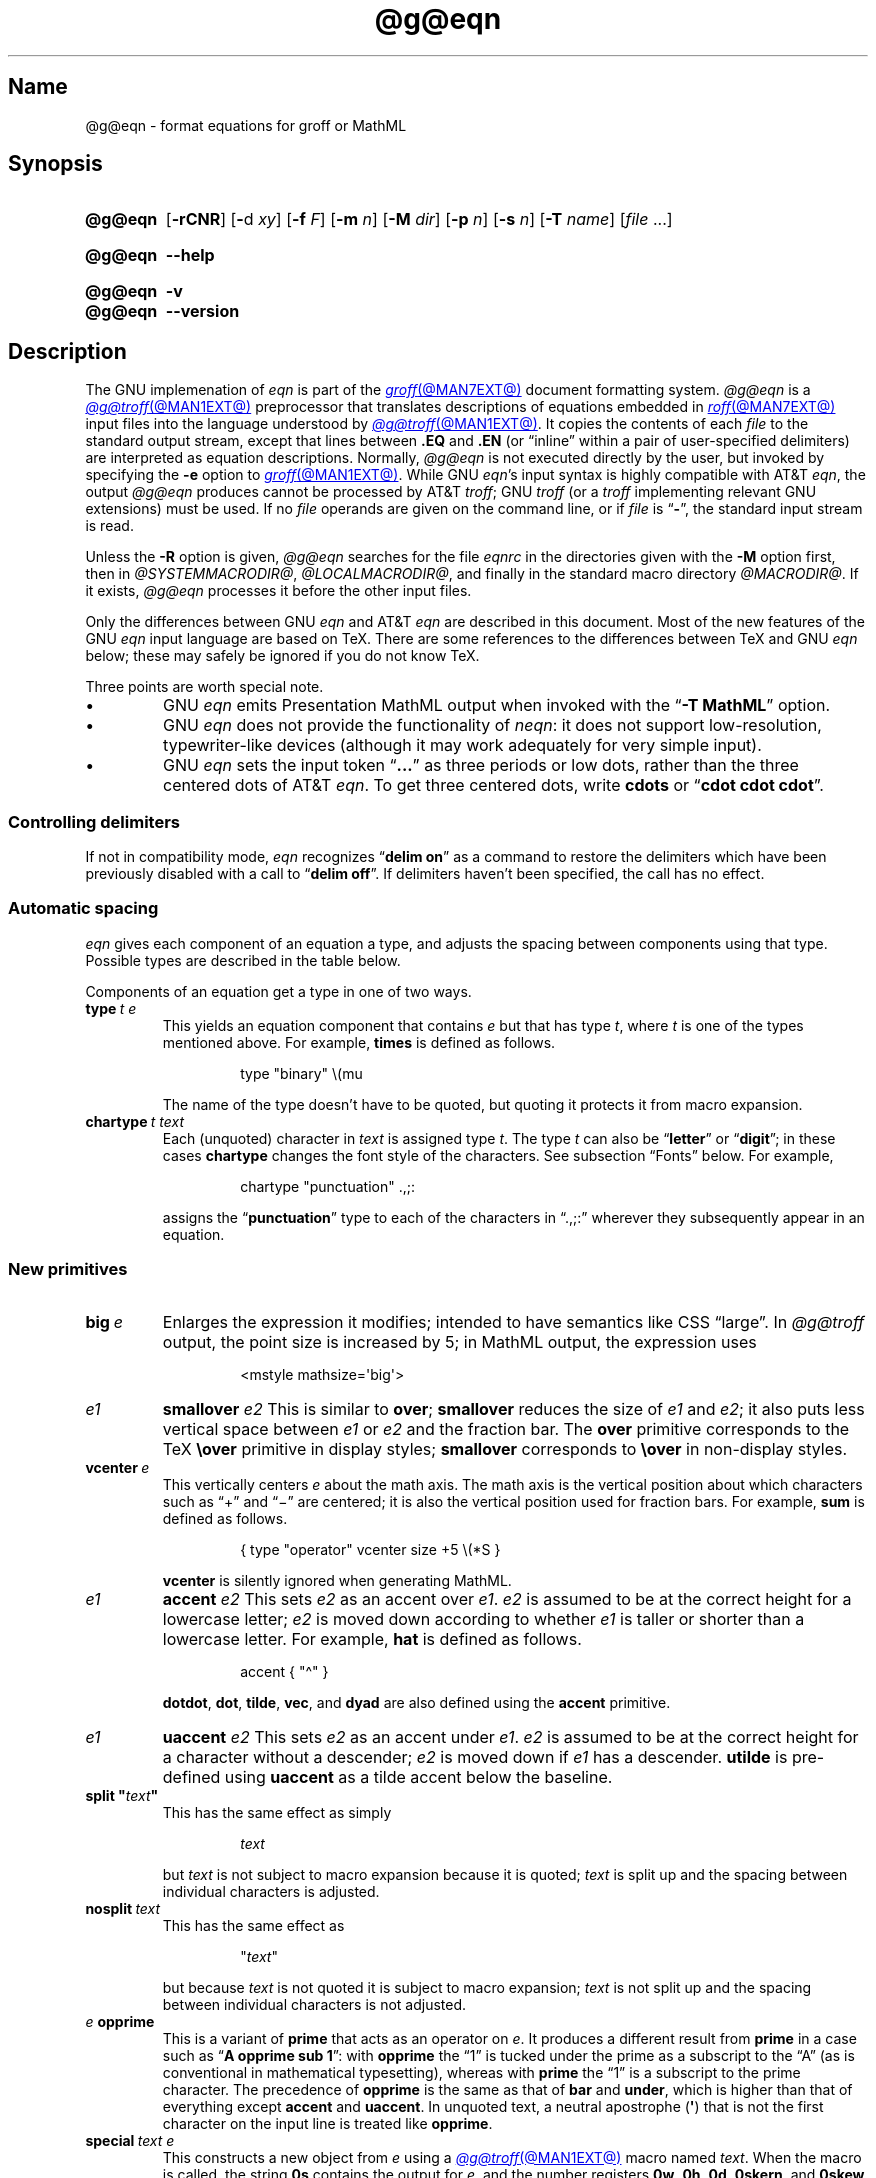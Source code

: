 '\" t
.TH @g@eqn @MAN1EXT@ "@MDATE@" "groff @VERSION@"
.SH Name
@g@eqn \- format equations for groff or MathML
.
.
.\" ====================================================================
.\" Legal Terms
.\" ====================================================================
.\"
.\" Copyright (C) 1989-2020 Free Software Foundation, Inc.
.\"
.\" Permission is granted to make and distribute verbatim copies of this
.\" manual provided the copyright notice and this permission notice are
.\" preserved on all copies.
.\"
.\" Permission is granted to copy and distribute modified versions of
.\" this manual under the conditions for verbatim copying, provided that
.\" the entire resulting derived work is distributed under the terms of
.\" a permission notice identical to this one.
.\"
.\" Permission is granted to copy and distribute translations of this
.\" manual into another language, under the above conditions for
.\" modified versions, except that this permission notice may be
.\" included in translations approved by the Free Software Foundation
.\" instead of in the original English.
.
.
.\" Save and disable compatibility mode (for, e.g., Solaris 10/11).
.do nr *groff_eqn_1_man_C \n[.cp]
.cp 0
.
.
.ie \n(.V<\n(.v \
.  ds tx T\h'-.1667m'\v'.224m'E\v'-.224m'\h'-.125m'X
.el \
.  ds tx TeX
.
.
.\" ====================================================================
.SH Synopsis
.\" ====================================================================
.
.SY @g@eqn
.RB [ \-rCNR ]
.RB [ \- d
.IR xy ]
.RB [ \-f
.IR F ]
.RB [ \-m
.IR n ]
.RB [ \-M
.IR dir ]
.RB [ \-p
.IR n ]
.RB [ \-s
.IR n ]
.RB [ \-T
.IR name ]
.RI [ file\~ .\|.\|.]
.YS
.
.
.SY @g@eqn
.B \-\-help
.YS
.
.
.SY @g@eqn
.B \-v
.
.SY @g@eqn
.B \-\-version
.YS
.
.
.\" ====================================================================
.SH Description
.\" ====================================================================
.
The GNU implemenation of
.I eqn \" GNU
is part of the
.MR groff @MAN7EXT@
document formatting system.
.
.I \%@g@eqn
is a
.MR @g@troff @MAN1EXT@
preprocessor that translates descriptions of equations embedded in
.MR roff @MAN7EXT@
input files into the language understood by
.MR @g@troff @MAN1EXT@ .
.
It copies the contents of each
.I file
to the standard output stream,
except that lines between
.B .EQ
and
.B .EN
(or \[lq]inline\[rq] within a pair of user-specified delimiters)
are interpreted as equation descriptions.
.
Normally,
.I \%@g@eqn
is not executed directly by the user,
but invoked by specifying the
.B \-e
option to
.MR groff @MAN1EXT@ .
.
While GNU
.IR eqn 's \" GNU
input syntax is highly compatible with AT&T
.IR eqn , \" AT&T
the output
.I \%@g@eqn
produces cannot be processed by AT&T
.IR troff ; \" AT&T
GNU
.I troff \" GNU
(or a
.I troff \" generic
implementing relevant GNU extensions)
must be used.
.
If no
.I file
operands are given on the command line,
or if
.I file
is
.RB \[lq] \- \[rq],
the standard input stream is read.
.
.
.LP
Unless the
.B \-R
option is given,
.I \%@g@eqn
searches for the file
.I eqnrc
in the directories given with the
.B \-M
option first,
then in
.IR @SYSTEMMACRODIR@ ,
.IR @LOCALMACRODIR@ ,
and finally in the standard macro directory
.IR @MACRODIR@ .
.
If it exists,
.I \%@g@eqn
processes it before the other input files.
.
.
.LP
Only the differences between GNU
.I eqn \" GNU
and AT&T
.I eqn \" AT&T
are described in this document.
.
Most of the new features of the GNU
.I eqn \" GNU
input language are based on \*[tx].
.
There are some references to the differences between \*[tx] and GNU
.I eqn \" GNU
below;
these may safely be ignored if you do not know \*[tx].
.
.
.LP
Three points are worth special note. \" good, bad, and different
.
.
.IP \[bu]
GNU
.I eqn \" GNU
emits Presentation MathML output when invoked with the
.RB \[lq] "\-T\~MathML" \[rq]
option.
.
.
.IP \[bu]
GNU
.I eqn \" GNU
does not provide the functionality of
.IR neqn : \" AT&T
it does not support low-resolution,
typewriter-like devices
(although it may work adequately for very simple input).
.
.
.IP \[bu]
GNU
.I eqn
sets the input token
.RB \[lq] .\|.\|.\& \[rq]
as three periods or low dots,
rather than the three centered dots of
AT&T
.IR eqn . \" AT&T
.
To get three centered dots,
write
.B "cdots"
or
.RB \[lq] "cdot cdot cdot" \[rq].
.
.
.\" ====================================================================
.SS "Controlling delimiters"
.\" ====================================================================
.
If not in compatibility mode,
.I eqn
recognizes
.RB \[lq] "delim on" \[rq]
as a command to restore the delimiters which have been previously
disabled with a call to
.RB \[lq] "delim off" \[rq].
.
If delimiters haven't been specified,
the call has no effect.
.
.
.\" ====================================================================
.SS "Automatic spacing"
.\" ====================================================================
.
.I eqn
gives each component of an equation a type,
and adjusts the spacing between components using that type.
.
Possible types are described in the table below.
.
.
.IP
.TS
lf(CR) l.
ordinary	T{
an ordinary character such as \[lq]1\[rq] or
.RI \[lq] x \[rq]
T}
operator	T{
a large operator such as
.ds Su \[lq]\s+5\[*S]\s0\[rq]
.if \n(.g .if !c\[*S] .ds Su the summation operator
\*[Su]
T}
binary	a binary operator such as \[lq]\[pl]\[rq]
relation	a relation such as \[lq]=\[rq]
opening	an opening bracket such as \[lq](\[rq]
closing	a closing bracket such as \[lq])\[rq]
punctuation	a punctuation character such as \[lq],\[rq]
inner	a sub-formula contained within brackets
suppress	a type without automatic spacing adjustment
.TE
.
.
.LP
Components of an equation get a type in one of two ways.
.
.
.TP
.BI type\~ "t e"
This yields an equation component that
.RI contains\~ e
but that has
.RI type\~ t ,
where
.I t
is one of the types mentioned above.
.
For example,
.B times
is defined as follows.
.
.
.RS
.IP
.EX
type "binary" \[rs](mu
.EE
.RE
.
.
.IP
The name of the type doesn't have to be quoted,
but quoting it protects it from macro expansion.
.
.
.TP
.BI chartype\~ "t text"
Each (unquoted) character
.RI in\~ text
is assigned
.RI type\~ t .
.
The
.RI type\~ t
can also be
.RB \[lq] letter \[rq]
or
.RB \[lq] digit \[rq];
in these cases
.B chartype
changes the font style of the characters.
.
See subsection \[lq]Fonts\[rq] below.
.
For example,
.
.
.RS
.IP
.EX
chartype "punctuation" .,;:
.EE
.RE
.
.
.IP
assigns the
.RB \[lq] punctuation \[rq]
type to each of the characters in \[lq].,;:\[rq] wherever they
subsequently appear in an equation.
.
.
.\" ====================================================================
.SS "New primitives"
.\" ====================================================================
.
.TP
.BI big\~ e
Enlarges the expression it modifies;
intended to have semantics like
CSS \[lq]large\[rq].
.
In
.I \%@g@troff
output,
the point size is increased by\~5;
in MathML output,
the expression uses
.
.
.RS
.IP
.EX
<mstyle \%mathsize=\[aq]big\[aq]>
.EE
.RE
.
.
.TP
.I e1 \c
.B smallover \c
.I e2
This is similar to
.BR over ;
.B smallover
reduces the size of
.I e1
and
.IR e2 ;
it also puts less vertical space between
.I e1
or
.I e2
and the fraction bar.
.
The
.B over
primitive corresponds to the \*[tx]
.B \[rs]over
primitive in display styles;
.B smallover
corresponds to
.B \[rs]over
in non-display styles.
.
.
.TP
.BI vcenter\~ e
This vertically centers
.I e
about the math axis.
.
The math axis is the vertical position about which characters such as
\[lq]\[pl]\[rq] and \[lq]\[mi]\[rq] are centered;
it is also the vertical position used for fraction bars.
.
For example,
.B sum
is defined as follows.
.
.RS
.IP
.EX
{ type "operator" vcenter size +5 \[rs](*S }
.EE
.RE
.
.IP
.B vcenter
is silently ignored when generating MathML.
.
.
.TP
.I e1 \c
.B accent \c
.I e2
This sets
.I e2
as an accent over
.IR e1 .
.I e2
is assumed to be at the correct height for a lowercase letter;
.I e2
is moved down according to whether
.I e1
is taller or shorter than a lowercase letter.
.
For example,
.B hat
is defined as follows.
.
.
.RS
.IP
.EX
accent { "\[ha]" }
.EE
.RE
.
.
.IP
.BR dotdot ,
.BR dot ,
.BR tilde ,
.BR vec ,
and
.B dyad
are also defined using the
.B accent
primitive.
.
.
.TP
.I e1 \c
.B uaccent \c
.I e2
This sets
.I e2
as an accent under
.IR e1 .
.I e2
is assumed to be at the correct height for a character without a
descender;
.I e2
is moved down if
.I e1
has a descender.
.
.B utilde
is pre-defined using
.B uaccent
as a tilde accent below the baseline.
.
.
.TP
.BI "split \[dq]" text \[dq]
This has the same effect as simply
.
.
.RS
.IP
.EX
.I text
.EE
.RE
.
.
.IP
but
.I text
is not subject to macro expansion because it is quoted;
.I text
is split up and the spacing between individual characters is adjusted.
.
.
.TP
.BI nosplit\~ text
This has the same effect as
.
.
.RS
.IP
.EX
.RI \[dq] text \[dq]
.EE
.RE
.
.
.IP
but because
.I text
is not quoted it is subject to macro expansion;
.I text
is not split up and the spacing between individual characters is not
adjusted.
.
.
.TP
.IB e\~ opprime
This is a variant of
.B prime
that acts as an operator
.RI on\~ e .
.
It produces a different result from
.B prime
in a case such as
.RB \[lq] "A opprime sub 1" \[rq]:
with
.B opprime
the\~\[lq]1\[rq] is tucked under the prime as a subscript to
the\~\[lq]A\[rq]
(as is conventional in mathematical typesetting),
whereas with
.B prime
the\~\[lq]1\[rq] is a subscript to the prime character.
.
The precedence of
.B opprime
is the same as that of
.B bar
and
.BR under ,
which is higher than that of everything except
.B accent
and
.BR uaccent .
.
In unquoted text,
a neutral apostrophe
.RB ( \[aq] )
that is not the first character on the input line is treated like
.BR opprime .
.
.
.TP
.BI special\~ "text e"
This constructs a new object
.RI from\~ e
using a
.MR @g@troff @MAN1EXT@
macro named
.IR text .
.
When the macro is called,
the string
.B 0s
contains the output
.RI for\~ e ,
and the number registers
.BR 0w ,
.BR 0h ,
.BR 0d ,
.BR 0skern ,
and
.B 0skew
contain the width,
height,
depth,
subscript kern,
and skew
.RI of\~ e .
.
(The
.I subscript kern
of an object indicates how much a subscript on that object should be
\[lq]tucked in\[rq],
or placed to the left relative to a non-subscripted glyph of the same
size.
.
The
.I skew
of an object is how far to the right of the center of the object an
accent over it should be placed.)
.
The macro must modify
.B 0s
so that it outputs the desired result with its origin at the current
point,
and increase the current horizontal position by the width of the object.
.
The number registers must also be modified so that they correspond to
the result.
.
.
.IP
For example,
suppose you wanted a construct that \[lq]cancels\[rq] an expression by
drawing a diagonal line through it.
.
.
.RS
.IP
.if t .ne 10v+\n(.Vu
.EX
\&.EQ
define cancel \[aq]special Ca\[aq]
\&.EN
\&.de Ca
\&.  ds 0s \[rs]
\[rs]Z\[aq]\[rs]\[rs]*(0s\[aq]\[rs]
\[rs]v\[aq]\[rs]\[rs]n(0du\[aq]\[rs]
\[rs]D\[aq]l \[rs]\[rs]n(0wu \-\[rs]\[rs]n(0hu-\[rs]\[rs]n(0du\[aq]\[rs]
\[rs]v\[aq]\[rs]\[rs]n(0hu\[aq]
\&..
.EE
.RE
.
.
.IP
You could then cancel an
.RI expression\~ e
with
.RB \[lq] "cancel {"
.I e
.BR } \[rq].
.
.
.IP
Here's a more complicated construct that draws a box around an
expression.
.
.
.RS
.IP
.if t .ne 18v+\n(.Vu
.EX
\&.EQ
define box \[aq]special Bx\[aq]
\&.EN
\&.de Bx
\&.ds 0s \[rs]
\[rs]Z\[aq]\[rs]h\[aq]1n\[aq]\[rs]\[rs]*(0s\[aq]\[rs]
\[rs]Z\[aq]\[rs]
\[rs]v\[aq]\[rs]\[rs]n(0du+1n\[aq]\[rs]
\[rs]D\[aq]l \[rs]\[rs]n(0wu+2n 0\[aq]\[rs]
\[rs]D\[aq]l 0 \-\[rs]\[rs]n(0hu\-\[rs]\[rs]n(0du-2n\[aq]\[rs]
\[rs]D\[aq]l \-\[rs]\[rs]n(0wu\-2n 0\[aq]\[rs]
\[rs]D\[aq]l 0 \[rs]\[rs]n(0hu+\[rs]\[rs]n(0du+2n\[aq]\[rs]
\&\[aq]\[rs]
\[rs]h\[aq]\[rs]\[rs]n(0wu+2n\[aq]
\&.nr 0w +2n
\&.nr 0d +1n
\&.nr 0h +1n
\&..
.EE
.RE
.
.
.TP
.BI space\~ n
A positive value of the
.RI integer\~ n
(in hundredths of an em)
sets the vertical spacing before the equation,
a negative value sets the spacing after the equation,
replacing the default values.
.
This primitive provides an interface to
.IR groff 's
.B \[rs]x
escape
(but with opposite sign).
.
This keyword has no effect if the equation is part of a
.I pic
picture.
.
.
.\" ====================================================================
.SS "Extended primitives"
.\" ====================================================================
.
.TP
.B col \c
.I n \c
.BR {\~ .\|.\|.\& \~}
.TQ
.B ccol \c
.I n \c
.BR {\~ .\|.\|.\& \~}
.TQ
.B lcol \c
.I n \c
.BR {\~ .\|.\|.\& \~}
.TQ
.B rcol \c
.I n \c
.BR {\~ .\|.\|.\& \~}
.TQ
.B pile \c
.I n \c
.BR {\~ .\|.\|.\& \~}
.TQ
.B cpile \c
.I n \c
.BR {\~ .\|.\|.\& \~}
.TQ
.B lpile \c
.I n \c
.BR {\~ .\|.\|.\& \~}
.TQ
.B rpile \c
.I n \c
.BR {\~ .\|.\|.\& \~}
The integer
.RI value\~ n
(in hundredths of an em)
increases the vertical spacing between rows,
using
.IR groff 's
.B \[rs]x
escape
(the value has no effect in MathML mode).
.
Negative values are possible but have no effect.
.
If there is more than a single value given in a matrix,
the biggest one is used.
.
.
.\" ====================================================================
.SS Customization
.\" ====================================================================
.
When
.I eqn
is generating
.I troff \" generic
markup,
the appearance of equations is controlled by a large number of
parameters.
.
They have no effect when generating MathML mode,
which pushes typesetting and fine motions downstream to a MathML
rendering engine.
.
These parameters can be set using the
.B set
command.
.
.
.TP
.BI set\~ "p n"
This sets
.RI parameter\~ p
to
.RI value\~ n ,
where
.IR n \~is
an integer.
.
For example,
.
.
.RS
.IP
.EX
set x_height 45
.EE
.RE
.
.
.IP
says that
.I \%@g@eqn
should assume an x\~height of 0.45\~ems.
.
.
.RS
.LP
Possible parameters are as follows.
.
Values are in units of hundredths of an em unless otherwise stated.
.
These descriptions are intended to be expository rather than
definitive.
.
.
.TP
.B minimum_size
.I \%@g@eqn
won't set anything at a smaller point size than this.
.
The value is in points.
.
.
.TP
.B fat_offset
The
.B fat
primitive emboldens an equation by overprinting two copies of the
equation horizontally offset by this amount.
.
This parameter is not used in MathML mode;
fat text uses
.
.RS
.RS
.EX
<mstyle mathvariant=\[aq]double\-struck\[aq]>
.EE
.RE
.
instead.
.RE
.
.
.TP
.B over_hang
A fraction bar is longer by twice this amount than
the maximum of the widths of the numerator and denominator;
in other words,
it overhangs the numerator and denominator by at least this amount.
.
.
.TP
.B accent_width
When
.B bar
or
.B under
is applied to a single character,
the line is this long.
.
Normally,
.B bar
or
.B under
produces a line whose length is the width of the object to which it
applies;
in the case of a single character,
this tends to produce a line that looks too long.
.
.
.TP
.B delimiter_factor
Extensible delimiters produced with the
.B left
and
.B right
primitives have a combined height and depth of at least this many
thousandths of twice the maximum amount by which the sub-equation that
the delimiters enclose extends away from the axis.
.
.
.TP
.B delimiter_shortfall
Extensible delimiters produced with the
.B left
and
.B right
primitives have a combined height and depth not less than the
difference of twice the maximum amount by which the sub-equation that
the delimiters enclose extends away from the axis and this amount.
.
.
.TP
.B null_delimiter_space
This much horizontal space is inserted on each side of a fraction.
.
.
.TP
.B script_space
The width of subscripts and superscripts is increased by this amount.
.
.
.TP
.B thin_space
This amount of space is automatically inserted after punctuation
characters.
.
.
.TP
.B medium_space
This amount of space is automatically inserted on either side of
binary operators.
.
.
.TP
.B thick_space
This amount of space is automatically inserted on either side of
relations.
.
.
.TP
.B x_height
The height of lowercase letters without ascenders such as \[lq]x\[rq].
.
.
.TP
.B axis_height
The height above the baseline of the center of characters such as
\[lq]\[pl]\[rq] and \[lq]\[mi]\[rq].
.
It is important that this value is correct for the font
you are using.
.
.
.TP
.B default_rule_thickness
This should be set to the thickness of the
.B \[rs][ru]
character,
or the thickness of horizontal lines produced with the
.B \[rs]D
escape sequence.
.
.
.TP
.B num1
The
.B over
command shifts up the numerator by at least this amount.
.
.
.TP
.B num2
The
.B smallover
command shifts up the numerator by at least this amount.
.
.
.TP
.B denom1
The
.B over
command shifts down the denominator by at least this amount.
.
.
.TP
.B denom2
The
.B smallover
command shifts down the denominator by at least this amount.
.
.
.TP
.B sup1
Normally superscripts are shifted up by at least this amount.
.
.
.TP
.B sup2
Superscripts within superscripts or upper limits
or numerators of
.B smallover
fractions are shifted up by at least this amount.
.
This is usually less than
.BR sup1 .
.
.
.TP
.B sup3
Superscripts within denominators or square roots
or subscripts or lower limits are shifted up by at least
this amount.
.
This is usually less than
.BR sup2 .
.
.
.TP
.B sub1
Subscripts are normally shifted down by at least this amount.
.
.
.TP
.B sub2
When there is both a subscript and a superscript,
the subscript is shifted down by at least this amount.
.
.
.TP
.B sup_drop
The baseline of a superscript is no more than this much below the top of
the object on which the superscript is set.
.
.
.TP
.B sub_drop
The baseline of a subscript is at least this much below the bottom of
the object on which the subscript is set.
.
.
.TP
.B big_op_spacing1
The baseline of an upper limit is at least this much above the top of
the object on which the limit is set.
.
.
.TP
.B big_op_spacing2
The baseline of a lower limit is at least this much below the bottom
of the object on which the limit is set.
.
.
.TP
.B big_op_spacing3
The bottom of an upper limit is at least this much above the top of
the object on which the limit is set.
.
.
.TP
.B big_op_spacing4
The top of a lower limit is at least this much below the bottom of the
object on which the limit is set.
.
.
.TP
.B big_op_spacing5
This much vertical space is added above and below limits.
.
.
.TP
.B baseline_sep
The baselines of the rows in a pile or matrix are normally this far
apart.
.
In most cases this should be equal to the sum of
.B num1
and
.BR denom1 .
.
.
.TP
.B shift_down
The midpoint between the top baseline and the bottom baseline in a
matrix or pile is shifted down by this much from the axis.
.
In most cases this should be equal to
.BR axis_height .
.
.
.TP
.B column_sep
This much space is added between columns in a matrix.
.
.
.TP
.B matrix_side_sep
This much space is added at each side of a matrix.
.
.
.TP
.B draw_lines
If this is non-zero,
lines are drawn using the
.B \[rs]D
escape sequence,
rather than with the
.B \[rs]l
escape sequence and the
.B \[rs][ru]
character.
.
.
.TP
.B body_height
The amount by which the height of the equation exceeds this is added as
extra space before the line containing the equation
(using
.BR \[rs]x ).
.
The default value is 85.
.
.
.TP
.B body_depth
The amount by which the depth of the equation exceeds this is added as
extra space after the line containing the equation
(using
.BR \[rs]x ).
.
The default value is 35.
.
.
.TP
.B nroff
If this is non-zero,
then
.B ndefine
behaves like
.B define
and
.B tdefine
is ignored,
otherwise
.B tdefine
behaves like
.B define
and
.B ndefine
is ignored.
.
The default value is\~0.
.
(This is typically changed to\~1 by the
.I eqnrc
file for the
.BR ascii ,
.BR latin1 ,
.BR utf8 ,
and
.B cp1047
drivers.)
.
.
.LP
A more precise description of the role of many of these
parameters can be found in Appendix\~H of
.IR "The \*[tx]book" .
.RE
.
.
.\" ====================================================================
.SS Macros
.\" ====================================================================
.
Macros can take arguments.
.
In a macro body,
.BI $ n
where
.I n
is between 1 and\~9,
is replaced by the
.IR n th
argument if the macro is called with arguments;
if there are fewer than
.IR n \~arguments,
it is replaced by nothing.
.
A word containing a left parenthesis where the part of the word before
the left parenthesis has been defined using the
.B define
command is recognized as a macro call with arguments;
characters following the left parenthesis up to a matching right
parenthesis are treated as comma-separated arguments.
.
Commas inside nested parentheses
do not terminate an argument.
.
.
.TP
.BI sdefine\~ "name X anything X"
This is like the
.B define
command,
but
.I name
is not recognized if called with arguments.
.
.
.TP
.BI "include \[dq]" file \[dq]
.TQ
.BI "copy \[dq]" file \[dq]
Include the contents of
.I file
.RB ( include
and
.B copy
are synonyms).
.
Lines of
.I file
beginning with
.B .EQ
or
.B .EN
are ignored.
.
.
.TP
.BI ifdef\~ "name X anything X"
If
.I name
has been defined by
.B define
(or has been automatically defined because
.I name
is the output driver)
process
.IR anything ;
otherwise ignore
.IR anything .
.
.I X
can be any character not appearing in
.IR anything .
.
.
.TP
.BI undef\~ name
Remove definition of
.IR name ,
making it undefined.
.
.
.LP
Besides the macros mentioned above,
the following definitions are available:
.BR Alpha ,
.BR Beta ,
\&.\|.\|.,
.B Omega
(this is the same as
.BR ALPHA ,
.BR BETA ,
\&.\|.\|.,
.BR OMEGA ),
.B ldots
(three dots on the baseline),
and
.BR dollar .
.
.
.\" ====================================================================
.SS Fonts
.\" ====================================================================
.
.I \%@g@eqn
normally uses at least two fonts to set an equation:
an italic font for letters,
and a roman font for everything else.
.
The AT&T
.I eqn
.B gfont
command changes the font that is used as the italic font.
.
By default this
.RB is\~ I .
.
The font that is used as the roman font can be changed using the new
.B grfont
command.
.
.
.TP
.BI grfont\~ f
Set the roman font
.RI to\~ f .
.
.
.LP
The
.B italic
primitive uses the current italic font set by
.BR gfont ;
the
.B roman
primitive uses the current roman font set by
.BR grfont .
.
There is also a new
.B gbfont
command,
which changes the font used by the
.B bold
primitive.
.
If you only use the
.BR roman ,
.B italic
and
.B bold
primitives to changes fonts within an equation,
you can change all the fonts used by your equations just by using
.BR gfont ,
.B grfont
and
.B gbfont
commands.
.
.
.LP
You can control which characters are treated as letters
(and therefore set in italics)
by using the
.B chartype
command described above.
.
A type of
.B letter
causes a character to be set in italic type.
.
A type of
.B digit
causes a character to be set in roman type.
.
.
.\" ====================================================================
.SH Options
.\" ====================================================================
.
.B \-\-help
displays a usage message,
while
.B \-v
and
.B \-\-version
show version information;
all exit afterward.
.
.
.TP
.B \-C
Recognize
.B .EQ
and
.B .EN
even when followed by a character other than space or newline,
and do not handle the
.RB \[lq] "delim on" \[rq]
statement specially.
.
.
.TP
.BI \-d\~ xy
Specify delimiters
.I x
.RI and\~ y
for the left and right ends,
respectively,
of inline equations.
.
Any
.B delim
statements in the source file override this.
.
.
.TP
.BI \-f\~ F
This is equivalent to a
.RB \[lq] gfont
.IR F \[rq]
command.
.
.
.TP
.BI \-m\~ n
Set the minimum point size
.RI to\~ n .
.
.I \%@g@eqn
will not reduce the size of subscripts or superscripts to
a smaller size
.RI than\~ n .
.
.
.TP
.BI \-M\~ dir
Search
.I dir
for
.I eqnrc
before the default directories.
.
.
.TP
.B \-N
Don't allow newlines within delimiters.
.
This option allows
.I \%@g@eqn
to recover better from missing closing delimiters.
.
.
.TP
.BI \-p\~ n
This says that subscripts and superscripts should be
.IR n \~points
smaller than the surrounding text.
.
This option is deprecated.
.
Normally,
.I \%@g@eqn
sets subscripts and superscripts at 70% of the size of the surrounding
text.
.
.
.TP
.B \-r
Only one size reduction.
.
.
.TP
.B \-R
Don't load
.IR eqnrc .
.
.
.TP
.BI \-s\~ n
This is equivalent to a
.RB \[lq] gsize
.IR n \[rq]
command.
.
This option is deprecated.
.I \%@g@eqn
normally sets equations at whatever the current point size is when the
equation is encountered.
.
.
.TP
.BI \-T\~ name
The output is for output driver
.IR name .
.
Normally,
the only effect of this is to define a macro
.I name
with a value
.RB of\~ 1 ;
.I eqnrc
uses this to provide definitions appropriate for the output driver.
.
However,
if the specified driver is \[lq]MathML\[rq],
the output is MathML markup rather than
.I \%@g@troff
commands,
and
.I eqnrc
is not loaded at all.
.
The default output driver is
.BR @DEVICE@ .
.
.
.\" ====================================================================
.SH Files
.\" ====================================================================
.
.TP
.I \%@MACRODIR@/\:\%eqnrc
Initialization file.
.
.
.\" ====================================================================
.SH "MathML mode limitations"
.\" ====================================================================
.
MathML is designed on the assumption that it cannot know the exact
physical characteristics of the media and devices on which it will
be rendered.
.
It does not support fine control of motions and sizes to the same
degree
.I \%@g@troff
does.
.
Thus:
.
.IP \[bu]
.I \%@g@eqn
parameters have no effect on the generated MathML.
.
.IP \[bu]
The
.BR special ,
.BR up ,
.BR down ,
.BR fwd ,
and
.B back
operations cannot be implemented,
and yield a MathML \[lq]<merror>\[rq] message instead.
.
.IP \[bu]
The
.B vcenter
keyword is silently ignored,
as centering on the math axis is the MathML default.
.
.IP \[bu]
Characters that
.I \%@g@eqn
sets extra large in
.I troff \" mode
mode\[em]notably the integral sign\[em]may appear too small and need to
have their \[lq]<mstyle>\[rq] wrappers adjusted by hand.
.
.
.LP
As in its
.I troff \" mode
mode,
.I \%@g@eqn
in MathML mode leaves the
.B .EQ
and
.B .EN
delimiters in place for displayed equations,
but emits no explicit delimiters around inline equations.
.
They can,
however,
be recognized as strings that begin with \[lq]<math>\[rq] and end with
\[lq]</math>\[rq] and do not cross line boundaries.
.
.
.LP
See section \[lq]Bugs\[rq] below for translation limits specific to
.IR \%@g@eqn .
.
.
.\" ====================================================================
.SH Bugs
.\" ====================================================================
.
Inline equations are set at the point size that is current at the
beginning of the input line.
.
.
.LP
In MathML mode,
the
.B mark
and
.B lineup
features don't work.
.
These could,
in theory,
be implemented with \[lq]<maligngroup>\[rq] elements.
.
.
.LP
In MathML mode,
each digit of a numeric literal gets a separate \[lq]<mn>\:</mn>\[rq]
pair,
and decimal points are tagged with \[lq]<mo>\:</mo>\[rq].
.
This is allowed by the specification,
but inefficient.
.
.
.\" ====================================================================
.SH "See also"
.\" ====================================================================
.
\[lq]Typesetting Mathematics\[em]User's Guide\[rq]
(2nd edition),
by Brian W.\& Kernighan
and Lorinda L.\& Cherry,
1978,
AT&T Bell Laboratories Computing Science Technical Report No.\& 17.
.
.
.LP
.IR The\~\*[tx]book ,
by Donald E.\& Knuth,
1984,
Addison-Wesley Professional.
.
.
.LP
.MR groff_char @MAN7EXT@ ,
particularly subsections \[lq]Logical symbols\[rq],
\[lq]Mathematical symbols\[rq],
and \[lq]Greek glyphs\[rq],
documents a variety of special character escapes useful in mathematical
typesetting.
.
.
.LP
.MR groff @MAN1EXT@ ,
.MR @g@troff @MAN1EXT@ ,
.MR @g@pic @MAN1EXT@ ,
.MR groff_font @MAN5EXT@
.
.
.\" Clean up.
.rm tx
.
.\" Restore compatibility mode (for, e.g., Solaris 10/11).
.cp \n[*groff_eqn_1_man_C]
.do rr *groff_eqn_1_man_C
.
.
.\" Local Variables:
.\" fill-column: 72
.\" mode: nroff
.\" tab-width: 12
.\" End:
.\" vim: set filetype=groff tabstop=12 textwidth=72:
